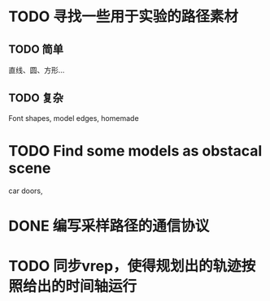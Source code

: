 * TODO 寻找一些用于实验的路径素材
** TODO 简单
直线、圆、方形...
** TODO 复杂
Font shapes, model edges, homemade
* TODO Find some models as obstacal scene
car doors, 
* DONE 编写采样路径的通信协议
* TODO 同步vrep，使得规划出的轨迹按照给出的时间轴运行
